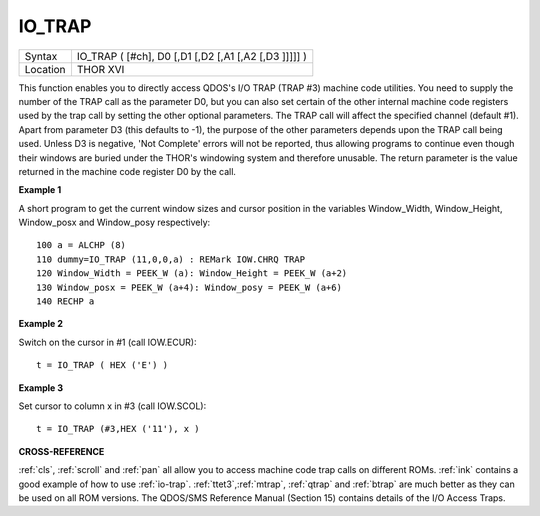 ..  _io-trap:

IO\_TRAP
========

+----------+-------------------------------------------------------------------+
| Syntax   |  IO\_TRAP ( [#ch], D0 [,D1 [,D2 [,A1 [,A2 [,D3 ]]]]] )            |
+----------+-------------------------------------------------------------------+
| Location |  THOR XVI                                                         |
+----------+-------------------------------------------------------------------+

This function enables you to directly access QDOS's I/O TRAP (TRAP #3)
machine code utilities. You need to supply the number of the TRAP call
as the parameter D0, but you can also set certain of the other internal
machine code registers used by the trap call by setting the other
optional parameters. The TRAP call will affect the specified channel
(default #1). Apart from parameter D3 (this defaults to -1), the purpose
of the other parameters depends upon the TRAP call being used. Unless D3
is negative, 'Not Complete' errors will not be reported, thus allowing
programs to continue even though their windows are buried under the
THOR's windowing system and therefore unusable. The return parameter is
the value returned in the machine code register D0 by the call.

**Example 1**

A short program to get the current window sizes and cursor position in
the variables Window\_Width, Window\_Height, Window\_posx and
Window\_posy respectively::

    100 a = ALCHP (8)
    110 dummy=IO_TRAP (11,0,0,a) : REMark IOW.CHRQ TRAP
    120 Window_Width = PEEK_W (a): Window_Height = PEEK_W (a+2)
    130 Window_posx = PEEK_W (a+4): Window_posy = PEEK_W (a+6)
    140 RECHP a

**Example 2**

Switch on the cursor in #1 (call IOW.ECUR)::

    t = IO_TRAP ( HEX ('E') )

**Example 3**

Set cursor to column x in #3 (call IOW.SCOL)::

    t = IO_TRAP (#3,HEX ('11'), x )

**CROSS-REFERENCE**

:ref:`cls`, :ref:`scroll` and
:ref:`pan` all allow you to access machine code trap
calls on different ROMs. :ref:`ink` contains a good
example of how to use :ref:`io-trap`.
:ref:`ttet3`,\ :ref:`mtrap`,
:ref:`qtrap` and :ref:`btrap`
are much better as they can be used on all ROM versions. The QDOS/SMS
Reference Manual (Section 15) contains details of the I/O Access Traps.

